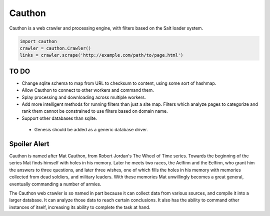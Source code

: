 Cauthon
=======

Cauthon is a web crawler and processing engine, with filters based on the
Salt loader system.

.. code-block:: python

    import cauthon
    crawler = cauthon.Crawler()
    links = crawler.scrape('http://example.com/path/to/page.html')

TO DO
-----
* Change sqlite schema to map from URL to checksum to content, using some sort
  of hashmap.
* Allow Cauthon to connect to other workers and command them.
* Splay processing and downloading across multiple workers.
* Add more intelligent methods for running filters than just a site map. Filters
  which analyze pages to categorize and rank them cannot be constrained to use
  filters based on domain name.
* Support other databases than sqlite.
 * Genesis should be added as a generic database driver.

Spoiler Alert
-------------
Cauthon is named after Mat Cauthon, from Robert Jordan's The Wheel of Time
series. Towards the beginning of the series Mat finds himself with holes in his
memory. Later he meets two races, the Aelfinn and the Eelfinn, who grant him
the answers to three questions, and later three wishes, one of which fills the
holes in his memory with memories collected from dead soldiers, and military
leaders. With these memories Mat unwillingly becomes a great general, eventually
commanding a number of armies.

The Cauthon web crawler is so named in part because it can collect data from
various sources, and compile it into a larger database. It can analyze those
data to reach certain conclusions. It also has the ability to command other
instances of itself, increasing its ability to complete the task at hand.
